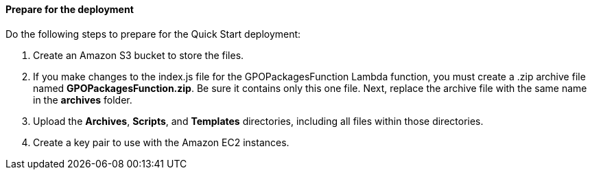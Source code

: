 // If no preperation is required, remove all content from here

==== Prepare for the deployment

Do the following steps to prepare for the Quick Start deployment:

. Create an Amazon S3 bucket to store the files.
. If you make changes to the index.js file for the GPOPackagesFunction Lambda function, you must create a .zip archive file named *GPOPackagesFunction.zip*. Be sure it contains only this one file. Next, replace the archive file with the same name in the *archives* folder. 
. Upload the *Archives*, *Scripts*, and *Templates* directories, including all files within those directories.
. Create a key pair to use with the Amazon EC2 instances.
